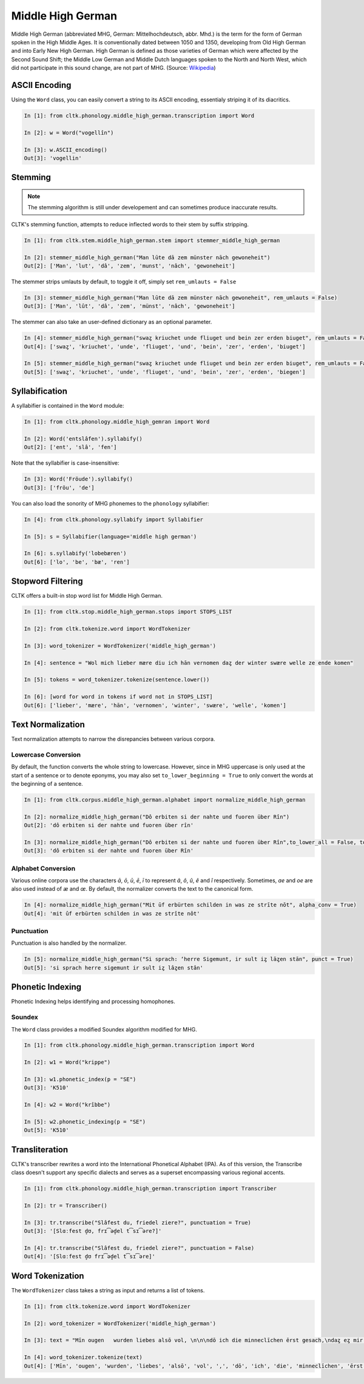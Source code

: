 Middle High German
******************

Middle High German (abbreviated MHG, German: Mittelhochdeutsch, abbr. Mhd.) is the term for the form of German spoken in the High Middle Ages. It is conventionally dated between 1050 and 1350, developing from Old High German and into Early New High German. High German is defined as those varieties of German which were affected by the Second Sound Shift; the Middle Low German and Middle Dutch languages spoken to the North and North West, which did not participate in this sound change, are not part of MHG. (Source: `Wikipedia <https://en.wikipedia.org/wiki/Middle_High_German>`_)

ASCII Encoding
==============

Using the ``Word`` class, you can easily convert a string to its ASCII encoding, essentialy striping it of its diacritics.

.. code-block:: python
  
  In [1]: from cltk.phonology.middle_high_german.transcription import Word
    
  In [2]: w = Word("vogellîn")
    
  In [3]: w.ASCII_encoding()
  Out[3]: 'vogellin'

Stemming
========
 
.. note::
   The stemming algorithm is still under developement and can sometimes produce inaccurate results.

CLTK's stemming function, attempts to reduce inflected words to their stem by suffix stripping. 

.. code-block:: python
 
   In [1]: from cltk.stem.middle_high_german.stem import stemmer_middle_high_german
   
   In [2]: stemmer_middle_high_german("Man lūte dā zem münster nāch gewoneheit")
   Out[2]: ['Man', 'lut', 'dâ', 'zem', 'munst', 'nâch', 'gewoneheit']

The stemmer strips umlauts by default, to toggle it off, simply set ``rem_umlauts = False``

.. code-block:: python
  
   In [3]: stemmer_middle_high_german("Man lūte dā zem münster nāch gewoneheit", rem_umlauts = False)
   Out[3]: ['Man', 'lût', 'dâ', 'zem', 'münst', 'nâch', 'gewoneheit']

The stemmer can also take an user-defined dictionary as an optional parameter. 

.. code-block:: python
  
   In [4]: stemmer_middle_high_german("swaȥ kriuchet unde fliuget und bein zer erden biuget", rem_umlauts = False)
   Out[4]: ['swaȥ', 'kriuchet', 'unde', 'fliuget', 'und', 'bein', 'zer', 'erden', 'biuget']
   
   In [5]: stemmer_middle_high_german("swaȥ kriuchet unde fliuget und bein zer erden biuget", rem_umlauts = False, exceptions = {"biuget" : "biegen"})
   Out[5]: ['swaȥ', 'kriuchet', 'unde', 'fliuget', 'und', 'bein', 'zer', 'erden', 'biegen']


Syllabification
===============

A syllabifier is contained in the ``Word`` module:

.. code-block:: python

    In [1]: from cltk.phonology.middle_high_gemran import Word
    
    In [2]: Word('entslâfen').syllabify()
    Out[2]: ['ent', 'slâ', 'fen']

Note that the syllabifier is case-insensitive:

.. code-block:: python

    In [3]: Word('Fröude').syllabify()
    Out[3]: ['fröu', 'de']
    
You can also load the sonority of MHG phonemes to the ``phonology`` syllabifier:

.. code-block:: python
  
  In [4]: from cltk.phonology.syllabify import Syllabifier
  
  In [5]: s = Syllabifier(language='middle high german')
  
  In [6]: s.syllabify('lobebæren')
  Out[6]: ['lo', 'be', 'bæ', 'ren']

Stopword Filtering
==================

CLTK offers a built-in stop word list for Middle High German.

.. code-block:: python

   In [1]: from cltk.stop.middle_high_german.stops import STOPS_LIST
   
   In [2]: from cltk.tokenize.word import WordTokenizer
   
   In [3]: word_tokenizer = WordTokenizer('middle_high_german')
   
   In [4]: sentence = "Wol mich lieber mære diu ich hān vernomen daȥ der winter swære welle ze ende komen"
   
   In [5]: tokens = word_tokenizer.tokenize(sentence.lower())
   
   In [6]: [word for word in tokens if word not in STOPS_LIST]
   Out[6]: ['lieber', 'mære', 'hān', 'vernomen', 'winter', 'swære', 'welle', 'komen']


Text Normalization
==================

Text normalization attempts to narrow the disrepancies between various corpora. 

Lowercase Conversion
--------------------
By default, the function converts the whole string to lowercase. However, since in MHG uppercase is only used at the start of a sentence or to denote eponyms, you may also set ``to_lower_beginning = True`` to only convert the words at the beginning of a sentence.

.. code-block:: python

   In [1]: from cltk.corpus.middle_high_german.alphabet import normalize_middle_high_german
   
   In [2]: normalize_middle_high_german("Dô erbiten si der nahte und fuoren über Rîn")
   Out[2]: 'dô erbiten si der nahte und fuoren über rîn'
   
   In [3]: normalize_middle_high_german("Dô erbiten si der nahte und fuoren über Rîn",to_lower_all = False, to_lower_beginning = True)
   Out[3]: 'dô erbiten si der nahte und fuoren über Rîn'


Alphabet Conversion
-------------------
Various online corpora use the characters *ā*, *ō*, *ū*, *ē*, *ī* to represent *â*, *ô*, *û*, *ê* and *î* respectively.
Sometimes, *ae* and *oe* are also  used instead of *æ* and *œ*. By default, the normalizer converts the text to the canonical form.

.. code-block:: python
  
   In [4]: normalize_middle_high_german("Mit ūf erbürten schilden in was ze strīte nōt", alpha_conv = True)
   Out[4]: 'mit ûf erbürten schilden in was ze strîte nôt'


Punctuation
-----------
Punctuation is also handled by the normalizer.

.. code-block:: python
  
   In [5]: normalize_middle_high_german("Si sprach: ‘herre Sigemunt, ir sult iȥ lāȥen stān", punct = True)
   Out[5]: 'si sprach herre sigemunt ir sult iȥ lâȥen stân'

Phonetic Indexing
=================

Phonetic Indexing helps identifying and processing homophones.

Soundex
-------
The ``Word`` class provides a modified Soundex algorithm modified for MHG.

.. code-block:: python

   In [1]: from cltk.phonology.middle_high_german.transcription import Word
 
   In [2]: w1 = Word("krippe")
 
   In [3]: w1.phonetic_index(p = "SE")
   Out[3]: 'K510'
 
   In [4]: w2 = Word("krîbbe")
 
   In [5]: w2.phonetic_indexing(p = "SE")
   Out[5]: 'K510'

Transliteration
===============

CLTK's transcriber rewrites a word into the International Phonetical Alphabet (IPA). As of this version, the Transcribe class doesn't support any specific dialects and serves as a superset encompassing various regional accents.


.. code-block:: python

   In [1]: from cltk.phonology.middle_high_german.transcription import Transcriber
  
   In [2]: tr = Transcriber()
  
   In [3]: tr.transcribe("Slâfest du, friedel ziere?", punctuation = True)
   Out[3]: '[Slɑːfest d̥ʊ, frɪ͡əd̥el t͡sɪ͡əre?]'
  
   In [4]: tr.transcribe("Slâfest du, friedel ziere?", punctuation = False)
   Out[4]: '[Slɑːfest d̥ʊ frɪ͡əd̥el t͡sɪ͡əre]'

  
Word Tokenization
=================

The ``WordTokenizer`` class takes a string as input and returns a list of tokens.

.. code-block:: python

   In [1]: from cltk.tokenize.word import WordTokenizer
   
   In [2]: word_tokenizer = WordTokenizer('middle_high_german')
   
   In [3]: text = "Mīn ougen   wurden liebes alsō vol, \n\n\ndō ich die minneclīchen ērst gesach,\ndaȥ eȥ mir hiute und   iemer mē tuot wol."
   
   In [4]: word_tokenizer.tokenize(text)
   Out[4]: ['Mīn', 'ougen', 'wurden', 'liebes', 'alsō', 'vol', ',', 'dō', 'ich', 'die', 'minneclīchen', 'ērst', 'gesach', ',', 'daȥ', 'eȥ', 'mir', 'hiute', 'und', 'iemer', 'mē', 'tuot', 'wol', '.']
